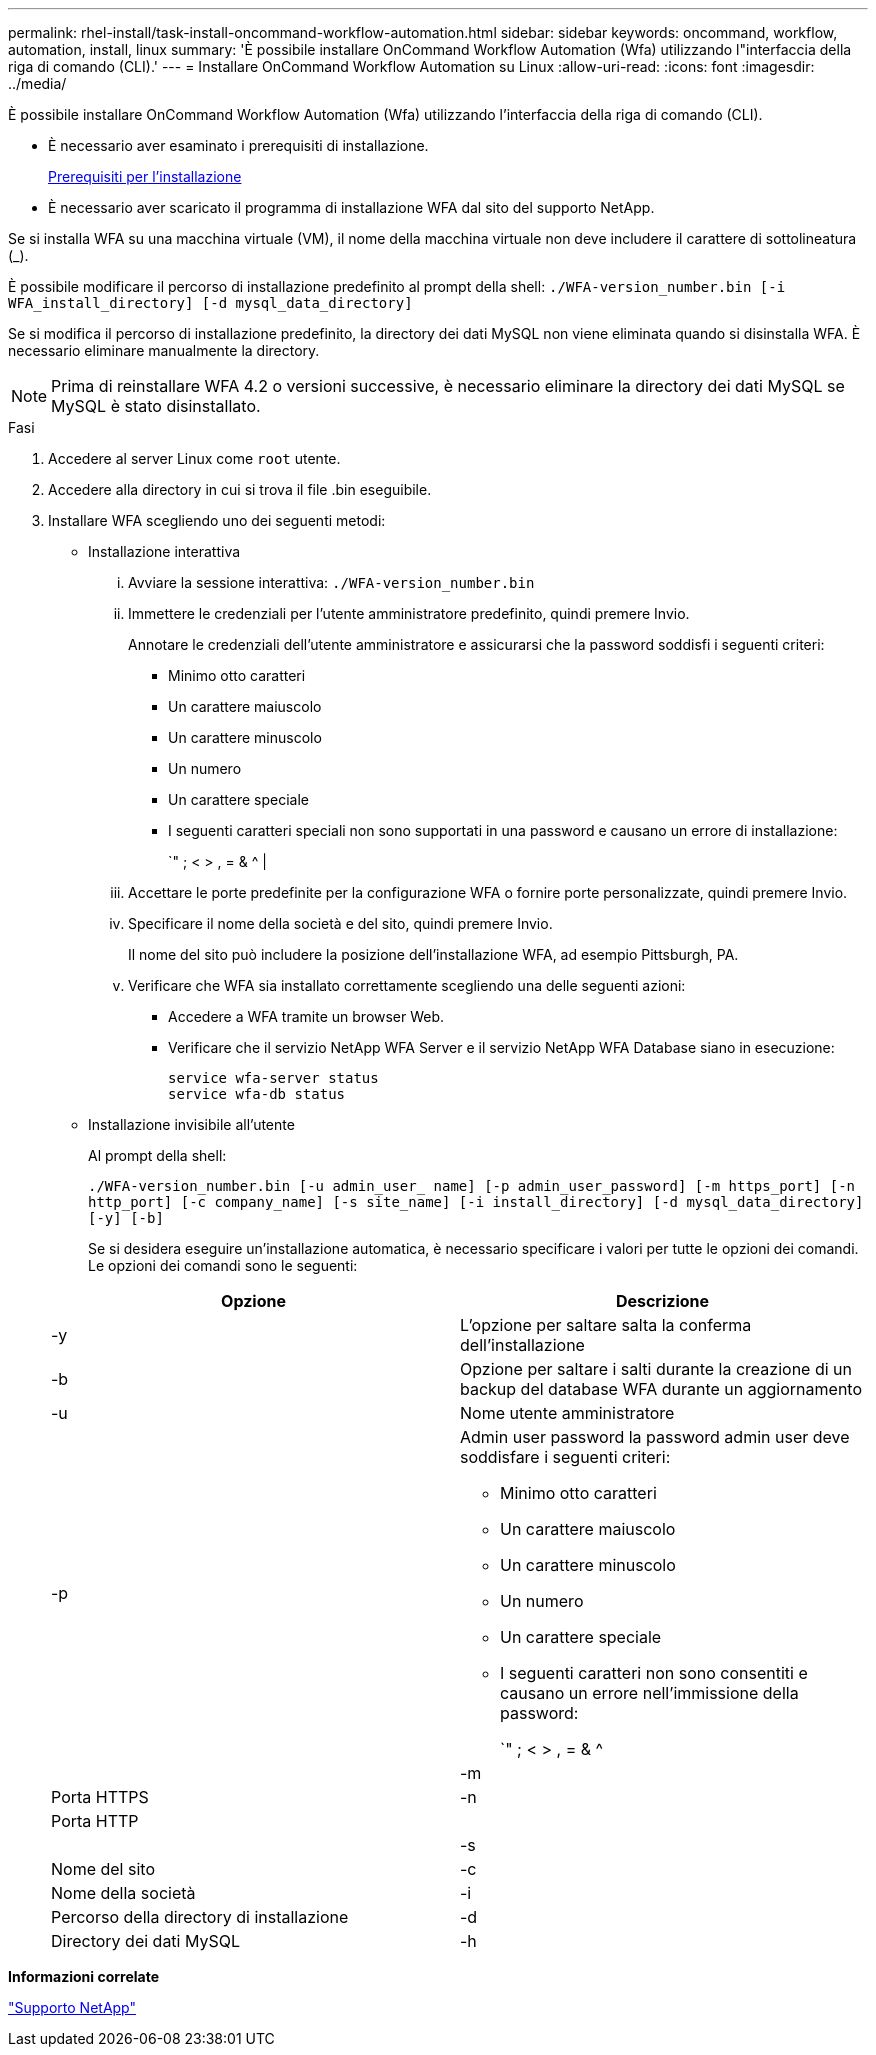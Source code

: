 ---
permalink: rhel-install/task-install-oncommand-workflow-automation.html 
sidebar: sidebar 
keywords: oncommand, workflow, automation, install, linux 
summary: 'È possibile installare OnCommand Workflow Automation (Wfa) utilizzando l"interfaccia della riga di comando (CLI).' 
---
= Installare OnCommand Workflow Automation su Linux
:allow-uri-read: 
:icons: font
:imagesdir: ../media/


[role="lead"]
È possibile installare OnCommand Workflow Automation (Wfa) utilizzando l'interfaccia della riga di comando (CLI).

* È necessario aver esaminato i prerequisiti di installazione.
+
xref:reference-prerequisites-for-installing-workflow-automation.adoc[Prerequisiti per l'installazione]

* È necessario aver scaricato il programma di installazione WFA dal sito del supporto NetApp.


Se si installa WFA su una macchina virtuale (VM), il nome della macchina virtuale non deve includere il carattere di sottolineatura (_).

È possibile modificare il percorso di installazione predefinito al prompt della shell: `./WFA-version_number.bin [-i WFA_install_directory] [-d mysql_data_directory]`

Se si modifica il percorso di installazione predefinito, la directory dei dati MySQL non viene eliminata quando si disinstalla WFA. È necessario eliminare manualmente la directory.


NOTE: Prima di reinstallare WFA 4.2 o versioni successive, è necessario eliminare la directory dei dati MySQL se MySQL è stato disinstallato.

.Fasi
. Accedere al server Linux come `root` utente.
. Accedere alla directory in cui si trova il file .bin eseguibile.
. Installare WFA scegliendo uno dei seguenti metodi:
+
** Installazione interattiva
+
... Avviare la sessione interattiva: `./WFA-version_number.bin`
... Immettere le credenziali per l'utente amministratore predefinito, quindi premere Invio.
+
Annotare le credenziali dell'utente amministratore e assicurarsi che la password soddisfi i seguenti criteri:

+
**** Minimo otto caratteri
**** Un carattere maiuscolo
**** Un carattere minuscolo
**** Un numero
**** Un carattere speciale
**** I seguenti caratteri speciali non sono supportati in una password e causano un errore di installazione:
+
`" ; < > , = & {caret} |



... Accettare le porte predefinite per la configurazione WFA o fornire porte personalizzate, quindi premere Invio.
... Specificare il nome della società e del sito, quindi premere Invio.
+
Il nome del sito può includere la posizione dell'installazione WFA, ad esempio Pittsburgh, PA.

... Verificare che WFA sia installato correttamente scegliendo una delle seguenti azioni:
+
**** Accedere a WFA tramite un browser Web.
**** Verificare che il servizio NetApp WFA Server e il servizio NetApp WFA Database siano in esecuzione:
+
....
service wfa-server status
service wfa-db status
....




** Installazione invisibile all'utente
+
Al prompt della shell:

+
`./WFA-version_number.bin [-u admin_user_ name] [-p admin_user_password] [-m https_port] [-n http_port] [-c company_name] [-s site_name] [-i install_directory] [-d mysql_data_directory][-y] [-b]`

+
Se si desidera eseguire un'installazione automatica, è necessario specificare i valori per tutte le opzioni dei comandi. Le opzioni dei comandi sono le seguenti:

+
[cols="2*"]
|===
| Opzione | Descrizione 


 a| 
-y
 a| 
L'opzione per saltare salta la conferma dell'installazione



 a| 
-b
 a| 
Opzione per saltare i salti durante la creazione di un backup del database WFA durante un aggiornamento



 a| 
-u
 a| 
Nome utente amministratore



 a| 
-p
 a| 
Admin user password la password admin user deve soddisfare i seguenti criteri:

*** Minimo otto caratteri
*** Un carattere maiuscolo
*** Un carattere minuscolo
*** Un numero
*** Un carattere speciale
*** I seguenti caratteri non sono consentiti e causano un errore nell'immissione della password:
+
`" ; < > , = & {caret} |





 a| 
-m
 a| 
Porta HTTPS



 a| 
-n
 a| 
Porta HTTP



 a| 
 a| 



 a| 
-s
 a| 
Nome del sito



 a| 
-c
 a| 
Nome della società



 a| 
-i
 a| 
Percorso della directory di installazione



 a| 
-d
 a| 
Directory dei dati MySQL



 a| 
-h
 a| 
L'opzione da visualizzare consente di visualizzare la Guida

|===




*Informazioni correlate*

https://mysupport.netapp.com/site/["Supporto NetApp"^]
